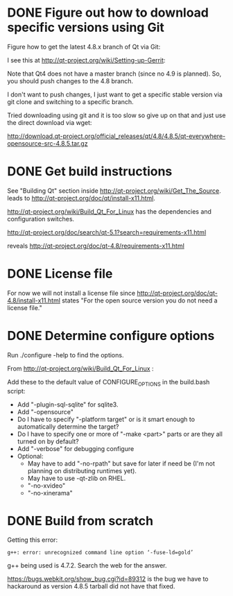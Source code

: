 * DONE Figure out how to download specific versions using Git

Figure how to get the latest 4.8.x branch of Qt via Git:

I see this at http://qt-project.org/wiki/Setting-up-Gerrit:
 
Note that Qt4 does not have a master branch (since no 4.9 is
planned). So, you should push changes to the 4.8 branch.

I don't want to push changes, I just want to get a specific stable
version via git clone and switching to a specific branch.

Tried downloading using git and it is too slow so give up on that and just use the direct download via wget:

http://download.qt-project.org/official_releases/qt/4.8/4.8.5/qt-everywhere-opensource-src-4.8.5.tar.gz

* DONE Get build instructions

See "Building Qt" section inside
http://qt-project.org/wiki/Get_The_Source. leads to
http://qt-project.org/doc/qt/install-x11.html.

http://qt-project.org/wiki/Build_Qt_For_Linux has the dependencies and
configuration switches.

http://qt-project.org/doc/search/qt-5.1?search=requirements-x11.html

reveals http://qt-project.org/doc/qt-4.8/requirements-x11.html

* DONE License file

For now we will not install a license file since
http://qt-project.org/doc/qt-4.8/install-x11.html states "For the open
source version you do not need a license file."

* DONE Determine configure options

Run ./configure -help to find the options.

From http://qt-project.org/wiki/Build_Qt_For_Linux :

Add these to the default value of CONFIGURE_OPTIONS in the build.bash script:

 - Add "-plugin-sql-sqlite" for sqlite3.
 - Add "-opensource"
 - Do I have to specify "-platform target" or is it smart enough to
   automatically determine the target?
 - Do I have to specify one or more of "-make <part>" parts or are
   they all turned on by default?
 - Add "-verbose" for debugging configure
 - Optional:
   - May have to add "-no-rpath" but save for later if need be (I'm not
     planning on distributing runtimes yet).
   - May have to use -qt-zlib on RHEL.
   - "-no-xvideo"
   - "-no-xinerama"

* DONE Build from scratch

Getting this error:

#+BEGIN_EXAMPLE
g++: error: unrecognized command line option ‘-fuse-ld=gold’
#+END_EXAMPLE

g++ being used is 4.7.2. Search the web for the answer.

https://bugs.webkit.org/show_bug.cgi?id=89312 is the bug we have to
hackaround as version 4.8.5 tarball did not have that fixed.

